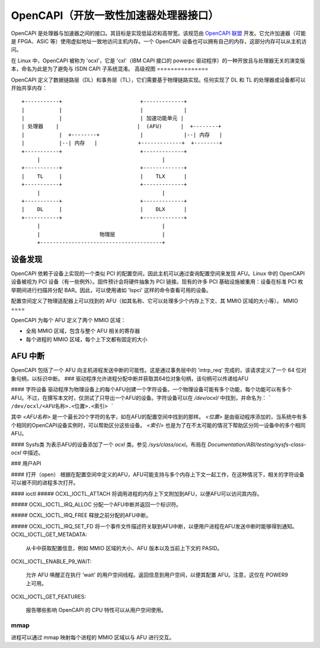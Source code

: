========================================================
OpenCAPI（开放一致性加速器处理器接口）
========================================================

OpenCAPI 是处理器与加速器之间的接口。其目标是实现低延迟和高带宽。该规范由 `OpenCAPI 联盟 <http://opencapi.org/>`_ 开发。它允许加速器（可能是 FPGA、ASIC 等）使用虚拟地址一致地访问主机内存。一个 OpenCAPI 设备也可以拥有自己的内存，这部分内存可以从主机访问。

在 Linux 中，OpenCAPI 被称为 'ocxl'，它是 'cxl'（IBM CAPI 接口的 powerpc 驱动程序）的一种开放且与处理器无关的演变版本，命名为此是为了避免与 ISDN CAPI 子系统混淆。
高级视图
===============

OpenCAPI 定义了数据链路层（DL）和事务层（TL），它们需要基于物理链路实现。任何实现了 DL 和 TL 的处理器或设备都可以开始共享内存：
::

  +-----------+                         +-------------+
  |           |                         |             |
  |           |                         | 加速功能单元 |
  | 处理器    |                         |  (AFU)      |  +--------+
  |           |  +--------+             |             |--| 内存   |
  |           |--| 内存   |             +-------------+  +--------+
  +-----------+                         +-------------+
       |                                       |
  +-----------+                         +-------------+
  |    TL     |                         |    TLX      |
  +-----------+                         +-------------+
       |                                       |
  +-----------+                         +-------------+
  |    DL     |                         |    DLX      |
  +-----------+                         +-------------+
       |                                       |
       |                   物理层               |
       +---------------------------------------+

设备发现
================

OpenCAPI 依赖于设备上实现的一个类似 PCI 的配置空间，因此主机可以通过查询配置空间来发现 AFU。Linux 中的 OpenCAPI 设备被视为 PCI 设备（有一些例外）。固件预计会将硬件抽象为 PCI 链接。现有的许多 PCI 基础设施被重用：设备在标准 PCI 枚举期间进行扫描并分配 BAR。因此，可以使用诸如 'lspci' 这样的命令查看可用的设备。

配置空间定义了物理适配器上可以找到的 AFU（如其名称、它可以处理多少个内存上下文、其 MMIO 区域的大小等）。
MMIO
====

OpenCAPI 为每个 AFU 定义了两个 MMIO 区域：

* 全局 MMIO 区域，包含与整个 AFU 相关的寄存器
* 每个进程的 MMIO 区域，每个上下文都有固定的大小
AFU 中断
==============

OpenCAPI 包括了一个 AFU 向主机进程发送中断的可能性。这是通过事务层中的 'intrp_req' 完成的，该请求定义了一个 64 位对象句柄，以标识中断。
### 驱动程序允许进程分配中断并获取其64位对象句柄，该句柄可以传递给AFU

#### 字符设备
驱动程序为物理设备上的每个AFU创建一个字符设备。一个物理设备可能有多个功能，每个功能可以有多个AFU。不过，在撰写本文时，仅测试了只导出一个AFU的设备。字符设备可以在 `/dev/ocxl/` 中找到，并命名为：
```
/dev/ocxl/<AFU名称>.<位置>.<索引>
```

其中 `<AFU名称>` 是一个最长20个字符的名字，如在AFU的配置空间中找到的那样。
`<位置>` 是由驱动程序添加的，当系统中有多个相同的OpenCAPI设备实例时，可以帮助区分这些设备。
`<索引>` 也是为了在不太可能的情况下帮助区分同一设备中的多个相同AFU。

#### Sysfs类
为表示AFU的设备添加了一个 `ocxl` 类。参见 `/sys/class/ocxl`。布局在 `Documentation/ABI/testing/sysfs-class-ocxl` 中描述。

### 用户API

#### 打开（open）
根据在配置空间中定义的AFU，AFU可能支持与多个内存上下文一起工作，在这种情况下，相关的字符设备可以被不同的进程多次打开。

#### ioctl
##### OCXL_IOCTL_ATTACH
将调用进程的内存上下文附加到AFU，以便AFU可以访问其内存。

##### OCXL_IOCTL_IRQ_ALLOC
分配一个AFU中断并返回一个标识符。

##### OCXL_IOCTL_IRQ_FREE
释放之前分配的AFU中断。

##### OCXL_IOCTL_IRQ_SET_FD
将一个事件文件描述符关联到AFU中断，以便用户进程在AFU发送中断时能够得到通知。
OCXL_IOCTL_GET_METADATA:
  
  从卡中获取配置信息，例如 MMIO 区域的大小、AFU 版本以及当前上下文的 PASID。

OCXL_IOCTL_ENABLE_P9_WAIT:

  允许 AFU 唤醒正在执行 'wait' 的用户空间线程。返回信息到用户空间，以便其配置 AFU。注意，这仅在 POWER9 上可用。

OCXL_IOCTL_GET_FEATURES:

  报告哪些影响 OpenCAPI 的 CPU 特性可以从用户空间使用。

mmap
----

进程可以通过 mmap 映射每个进程的 MMIO 区域以与 AFU 进行交互。
